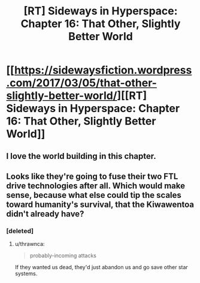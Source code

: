 #+TITLE: [RT] Sideways in Hyperspace: Chapter 16: That Other, Slightly Better World

* [[https://sidewaysfiction.wordpress.com/2017/03/05/that-other-slightly-better-world/][[RT] Sideways in Hyperspace: Chapter 16: That Other, Slightly Better World]]
:PROPERTIES:
:Author: Sagebrysh
:Score: 16
:DateUnix: 1488722478.0
:DateShort: 2017-Mar-05
:END:

** I love the world building in this chapter.
:PROPERTIES:
:Author: jldew
:Score: 2
:DateUnix: 1488753739.0
:DateShort: 2017-Mar-06
:END:


** Looks like they're going to fuse their two FTL drive technologies after all. Which would make sense, because what else could tip the scales toward humanity's survival, that the Kiwawentoa didn't already have?
:PROPERTIES:
:Author: thrawnca
:Score: 2
:DateUnix: 1488857997.0
:DateShort: 2017-Mar-07
:END:

*** [deleted]
:PROPERTIES:
:Score: 2
:DateUnix: 1488934978.0
:DateShort: 2017-Mar-08
:END:

**** u/thrawnca:
#+begin_quote
  probably-incoming attacks
#+end_quote

If they wanted us dead, they'd just abandon us and go save other star systems.
:PROPERTIES:
:Author: thrawnca
:Score: 1
:DateUnix: 1488941459.0
:DateShort: 2017-Mar-08
:END:
